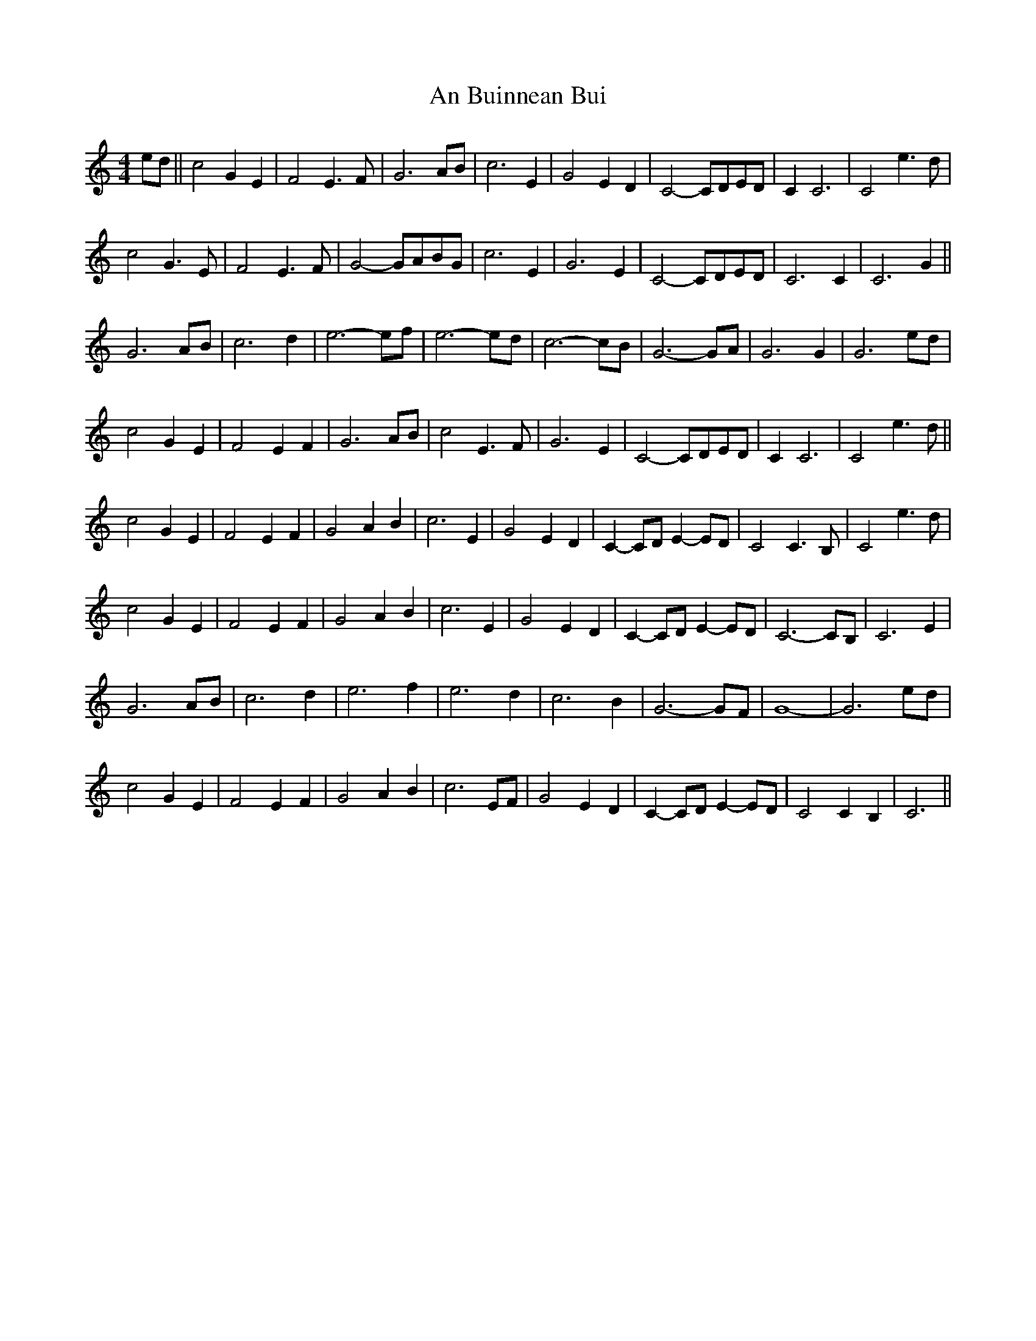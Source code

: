 X: 1154
T: An Buinnean Bui
R: barndance
M: 4/4
K: Cmajor
ed||c4 G2 E2|F4 E3F|G6 AB|c6 E2|G4 E2 D2|C4-CDED|C2 C6|C4 e3d|
c4 G3E|F4 E3F|G4-GABG|c6 E2|G6 E2|C4-CDED|C6 C2|C6 G2||
G6 AB|c6 d2|e6-ef|e6- ed|c6-cB|G6-GA|G6 G2|G6 ed|
c4 G2 E2|F4 E2 F2|G6 AB|c4 E3F|G6 E2|C4-CDED|C2 C6|C4 e3d||
c4 G2 E2|F4 E2 F2|G4 A2 B2|c6 E2|G4 E2 D2|C2-CD E2-ED|C4 C3B,|C4 e3d|
c4 G2 E2|F4 E2 F2|G4 A2 B2|c6 E2|G4 E2 D2|C2-CD E2-ED|C6-CB,|C6 E2|
G6 AB|c6 d2|e6 f2|e6 d2|c6 B2|G6-GF|G8-|G6 ed|
c4 G2 E2|F4 E2 F2|G4 A2 B2|c6 EF|G4 E2 D2|C2-CD E2-ED|C4 C2B,2|C6||

